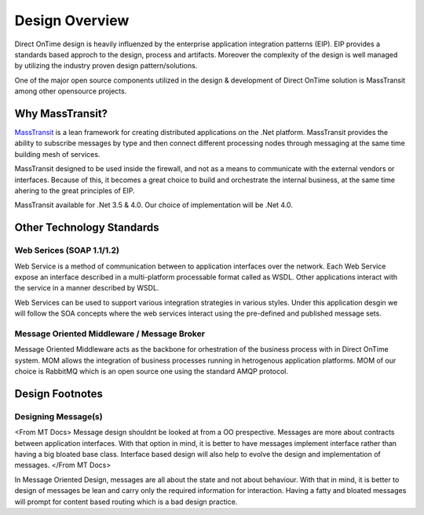 Design Overview
###############

Direct OnTime design is heavily influenzed by the enterprise application integration patterns (EIP). EIP provides a standards based approch to the design, process and artifacts. Moreover the complexity of the design is well managed by utilizing the industry proven design pattern/solutions.

One of the major open source components utilized in the design & development of Direct OnTime solution is MassTransit among other opensource projects.

Why MassTransit?
================
`MassTransit <http://masstransit-project.com/>`_ is a lean framework for creating distributed applications on the .Net platform. MassTransit provides the ability to subscribe messages by type and then connect different processing nodes through messaging at the same time building mesh of services.

MassTransit designed to be used inside the firewall, and not as a means to communicate with the external vendors or interfaces. Because of this, it becomes a great choice to build and orchestrate the internal business, at the same time ahering to the great principles of EIP.

MassTransit available for .Net 3.5 & 4.0. Our choice of implementation will be .Net 4.0.

Other Technology Standards
==========================

Web Serices (SOAP 1.1/1.2)
--------------------------
Web Service is a method of communication between to application interfaces over the network. Each Web Service expose an interface described in a multi-platform processable format called as WSDL. Other applications interact with the service in a manner described by WSDL.

Web Services can be used to support various integration strategies in various styles. Under this application desgin we will follow the SOA concepts where the web services interact using the pre-defined and published message sets.

Message Oriented Middleware / Message Broker
--------------------------------------------
Message Oriented Middleware acts as the backbone for orhestration of the business process with in Direct OnTime system. MOM allows the integration of business processes running in hetrogenous application platforms. MOM of our choice is RabbitMQ which is an open source one using the standard AMQP protocol.

Design Footnotes
================

Designing Message(s)
--------------------
<From MT Docs> Message design shouldnt be looked at from a OO prespective. Messages are more about contracts between application interfaces. With that option in mind, it is better to have messages implement interface rather than having a big bloated base class. Interface based design will also help to evolve the design and implementation of messages. </From MT Docs>

In Message Oriented Design, messages are all about the state and not about behaviour. With that in mind, it is better to design of messages be lean and carry only the required information for interaction. Having a fatty and bloated messages will prompt for content based routing which is a bad design practice.